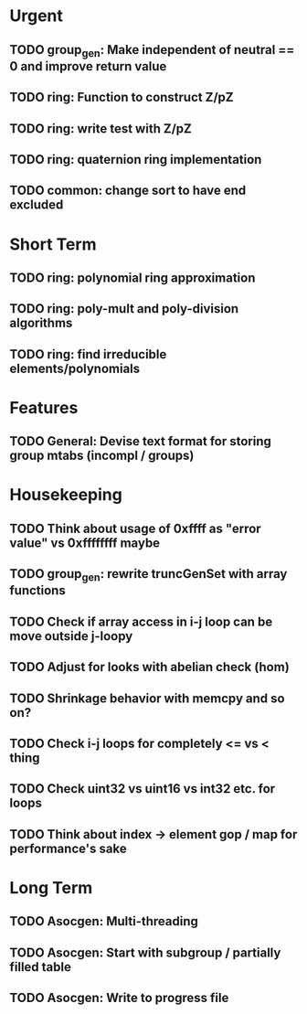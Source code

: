 #+STARTUP: showall

* Urgent
** TODO group_gen: Make independent of neutral == 0 and improve return value
** TODO ring: Function to construct Z/pZ
** TODO ring: write test with Z/pZ
** TODO ring: quaternion ring implementation
** TODO common: change sort to have end excluded

* Short Term
** TODO ring: polynomial ring approximation
** TODO ring: poly-mult and poly-division algorithms
** TODO ring: find irreducible elements/polynomials

* Features
** TODO General: Devise text format for storing group mtabs (incompl / groups)

* Housekeeping
** TODO Think about usage of 0xffff as "error value" vs 0xffffffff maybe
** TODO group_gen: rewrite truncGenSet with array functions
** TODO Check if array access in i-j loop can be move outside j-loopy
** TODO Adjust for looks with abelian check (hom)
** TODO Shrinkage behavior with memcpy and so on?
** TODO Check i-j loops for completely <= vs < thing
** TODO Check uint32 vs uint16 vs int32 etc. for loops
** TODO Think about index -> element gop / map for performance's sake

* Long Term
** TODO Asocgen: Multi-threading
** TODO Asocgen: Start with subgroup / partially filled table
** TODO Asocgen: Write to progress file
